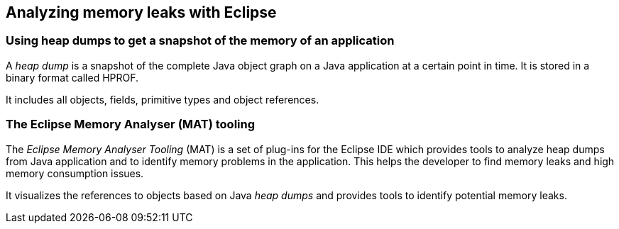 == Analyzing memory leaks with Eclipse

=== Using heap dumps to get a snapshot of the memory of an application
		
A _heap dump_ is a snapshot of the complete Java object graph on a Java application at a certain point in time. 
It is stored in a binary format called HPROF.
		
It includes all objects, fields, primitive types and object references.


=== The Eclipse Memory Analyser (MAT) tooling
		
The _Eclipse Memory Analyser Tooling_ (MAT) is a set of plug-ins for the Eclipse IDE which provides tools to analyze heap dumps from Java application and to identify memory problems in the application.
This helps the developer to find memory leaks and high memory consumption issues.
		
		
It visualizes the references to objects based on Java _heap dumps_ and provides tools to identify potential memory leaks.

